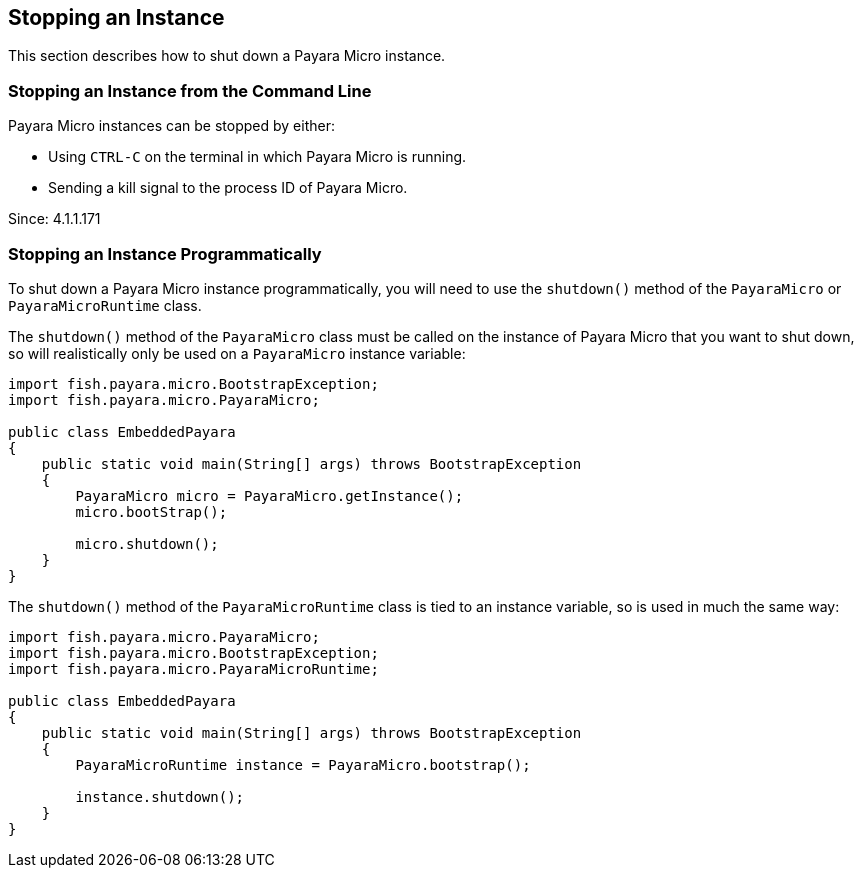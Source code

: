 [[stopping-an-instance]]
Stopping an Instance
--------------------

This section describes how to shut down a Payara Micro instance.

[[stopping-an-instance-from-the-command-line]]
Stopping an Instance from the Command Line
~~~~~~~~~~~~~~~~~~~~~~~~~~~~~~~~~~~~~~~~~~

Payara Micro instances can be stopped by either:

* Using `CTRL-C` on the terminal in which Payara Micro is running.
* Sending a kill signal to the process ID of Payara Micro.

Since: 4.1.1.171

[[stopping-an-instance-programmatically]]
Stopping an Instance Programmatically
~~~~~~~~~~~~~~~~~~~~~~~~~~~~~~~~~~~~~

To shut down a Payara Micro instance programmatically, you will need to use the `shutdown()` method of the `PayaraMicro` or `PayaraMicroRuntime` class.

The `shutdown()` method of the `PayaraMicro` class must be called on the instance of Payara Micro that you want to shut down, so will realistically only be used on a `PayaraMicro` instance variable:

[source,Java]
----
import fish.payara.micro.BootstrapException;
import fish.payara.micro.PayaraMicro;

public class EmbeddedPayara
{
    public static void main(String[] args) throws BootstrapException
    {
        PayaraMicro micro = PayaraMicro.getInstance();
        micro.bootStrap();

        micro.shutdown();
    }
}
----

The `shutdown()` method of the `PayaraMicroRuntime` class is tied to an instance variable, so is used in much the same way:

[source,Java]
----
import fish.payara.micro.PayaraMicro;
import fish.payara.micro.BootstrapException;
import fish.payara.micro.PayaraMicroRuntime;

public class EmbeddedPayara
{
    public static void main(String[] args) throws BootstrapException
    {
        PayaraMicroRuntime instance = PayaraMicro.bootstrap();

        instance.shutdown();
    }
}
----
